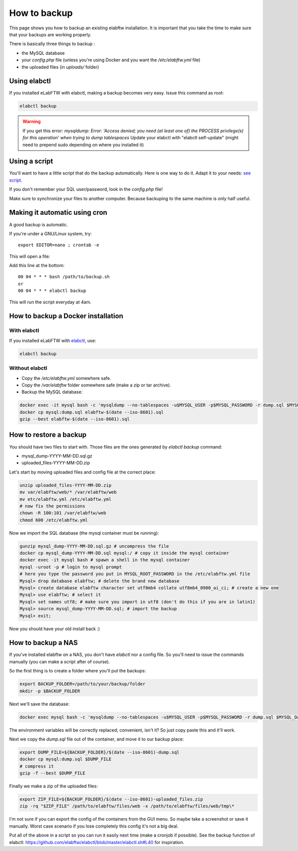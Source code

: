 .. _backup:

How to backup
=============

This page shows you how to backup an existing elabftw installation. It is important that you take the time to make sure that your backups are working properly.

.. image:: img/didyoubackup.jpg

There is basically three things to backup :

* the MySQL database
* your `config.php` file (unless you're using Docker and you want the `/etc/elabftw.yml` file)
* the uploaded files (in `uploads/` folder)

Using elabctl
-------------

If you installed eLabFTW with elabctl, making a backup becomes very easy. Issue this command as root:

.. code-block:: bash

    elabctl backup

.. warning::

   If you get this error: `mysqldump: Error: 'Access denied; you need (at least one of) the PROCESS privilege(s) for this operation' when trying to dump tablespaces`
   Update your elabctl with "elabctl self-update" (might need to prepend sudo depending on where you installed it)

Using a script
--------------

You'll want to have a little script that do the backup automatically.
Here is one way to do it. Adapt it to your needs: `see script <https://gist.github.com/NicolasCARPi/5d9e2599857a148a54b0>`_.

If you don't remember your SQL user/password, look in the `config.php` file!

Make sure to synchronize your files to another computer. Because backuping to the same machine is only half useful.

Making it automatic using cron
------------------------------

A good backup is automatic.

If you're under a GNU/Linux system, try::

    export EDITOR=nano ; crontab -e

This will open a file:

.. image:: img/crontab.png

Add this line at the bottom::

    00 04 * * * bash /path/to/backup.sh
    or
    00 04 * * * elabctl backup

This will run the script everyday at 4am.

How to backup a Docker installation
-----------------------------------

With elabctl
````````````
If you installed eLabFTW with `elabctl <https://github.com/elabftw/elabctl>`_, use:

.. code-block:: bash

    elabctl backup

Without elabctl
```````````````
* Copy the `/etc/elabftw.yml` somewhere safe.
* Copy the `/var/elabftw` folder somewhere safe (make a zip or tar archive).
* Backup the MySQL database:

.. code-block:: bash

    docker exec -it mysql bash -c 'mysqldump --no-tablespaces -u$MYSQL_USER -p$MYSQL_PASSWORD -r dump.sql $MYSQL_DATABASE'
    docker cp mysql:dump.sql elabftw-$(date --iso-8601).sql
    gzip --best elabftw-$(date --iso-8601).sql

How to restore a backup
-----------------------

You should have two files to start with. Those files are the ones generated by `elabctl backup` command:

* mysql_dump-YYYY-MM-DD.sql.gz
* uploaded_files-YYYY-MM-DD.zip

Let's start by moving uploaded files and config file at the correct place:

.. code-block:: bash

    unzip uploaded_files-YYYY-MM-DD.zip
    mv var/elabftw/web/* /var/elabftw/web
    mv etc/elabftw.yml /etc/elabftw.yml
    # now fix the permissions
    chown -R 100:101 /var/elabftw/web
    chmod 600 /etc/elabftw.yml

Now we import the SQL database (the mysql container must be running):

.. code-block:: bash

    gunzip mysql_dump-YYYY-MM-DD.sql.gz # uncompress the file
    docker cp mysql_dump-YYYY-MM-DD.sql mysql:/ # copy it inside the mysql container
    docker exec -it mysql bash # spawn a shell in the mysql container
    mysql -uroot -p # login to mysql prompt
    # here you type the password you put in MYSQL_ROOT_PASSWORD in the /etc/elabftw.yml file
    Mysql> drop database elabftw; # delete the brand new database
    Mysql> create database elabftw character set utf8mb4 collate utf8mb4_0900_ai_ci; # create a new one
    Mysql> use elabftw; # select it
    Mysql> set names utf8; # make sure you import in utf8 (don't do this if you are in latin1)
    Mysql> source mysql_dump-YYYY-MM-DD.sql; # import the backup
    Mysql> exit;

Now you should have your old install back :)


How to backup a NAS
-------------------

If you've installed elabftw on a NAS, you don't have `elabctl` nor a config file. So you'll need to issue the commands manually (you can make a script after of course).

So the first thing is to create a folder where you'll put the backups:

.. code-block:: bash

    export BACKUP_FOLDER=/path/to/your/backup/folder
    mkdir -p $BACKUP_FOLDER

Next we'll save the database:

.. code-block:: bash

    docker exec mysql bash -c 'mysqldump --no-tablespaces -u$MYSQL_USER -p$MYSQL_PASSWORD -r dump.sql $MYSQL_DATABASE'

The environment variables will be correctly replaced; convenient, isn't it? So just copy paste this and it'll work.

Next we copy the `dump.sql` file out of the container, and move it to our backup place:

.. code-block:: bash

    export DUMP_FILE=${BACKUP_FOLDER}/$(date --iso-8601)-dump.sql
    docker cp mysql:dump.sql $DUMP_FILE
    # compress it
    gzip -f --best $DUMP_FILE

Finally we make a zip of the uploaded files:

.. code-block:: bash

    export ZIP_FILE=${BACKUP_FOLDER}/$(date --iso-8601)-uploaded_files.zip
    zip -rq "$ZIP_FILE" /path/to/elabftw/files/web -x /path/to/elabftw/files/web/tmp\*

I'm not sure if you can export the config of the containers from the GUI menu. So maybe take a screenshot or save it manually. Worst case scenario if you lose completely this config it's not a big deal.

Put all of the above in a script so you can run it easily next time (make a cronjob if possible). See the backup function of elabctl: https://github.com/elabftw/elabctl/blob/master/elabctl.sh#L40 for inspiration.

